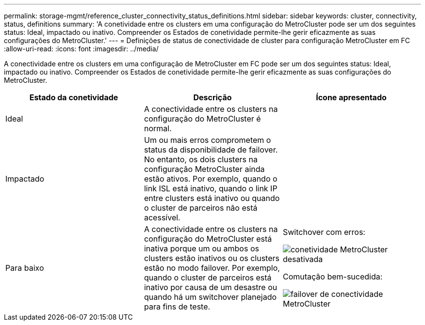 ---
permalink: storage-mgmt/reference_cluster_connectivity_status_definitions.html 
sidebar: sidebar 
keywords: cluster, connectivity, status, definitions 
summary: 'A conetividade entre os clusters em uma configuração do MetroCluster pode ser um dos seguintes status: Ideal, impactado ou inativo. Compreender os Estados de conetividade permite-lhe gerir eficazmente as suas configurações do MetroCluster.' 
---
= Definições de status de conectividade de cluster para configuração MetroCluster em FC
:allow-uri-read: 
:icons: font
:imagesdir: ../media/


[role="lead"]
A conectividade entre os clusters em uma configuração de MetroCluster em FC pode ser um dos seguintes status: Ideal, impactado ou inativo. Compreender os Estados de conetividade permite-lhe gerir eficazmente as suas configurações do MetroCluster.

|===
| Estado da conetividade | Descrição | Ícone apresentado 


 a| 
Ideal
 a| 
A conectividade entre os clusters na configuração do MetroCluster é normal.
 a| 
image:../media/metrocluster_connectivity_optimal.gif[""]



 a| 
Impactado
 a| 
Um ou mais erros comprometem o status da disponibilidade de failover. No entanto, os dois clusters na configuração MetroCluster ainda estão ativos. Por exemplo, quando o link ISL está inativo, quando o link IP entre clusters está inativo ou quando o cluster de parceiros não está acessível.
 a| 
image:../media/metrocluster_connectivity_impacted.gif[""]



 a| 
Para baixo
 a| 
A conectividade entre os clusters na configuração do MetroCluster está inativa porque um ou ambos os clusters estão inativos ou os clusters estão no modo failover. Por exemplo, quando o cluster de parceiros está inativo por causa de um desastre ou quando há um switchover planejado para fins de teste.
 a| 
Switchover com erros:

image::../media/metrocluster_connectivity_down.gif[conetividade MetroCluster desativada]

Comutação bem-sucedida:

image::../media/metrocluster_connectivity_failover.gif[failover de conectividade MetroCluster]

|===